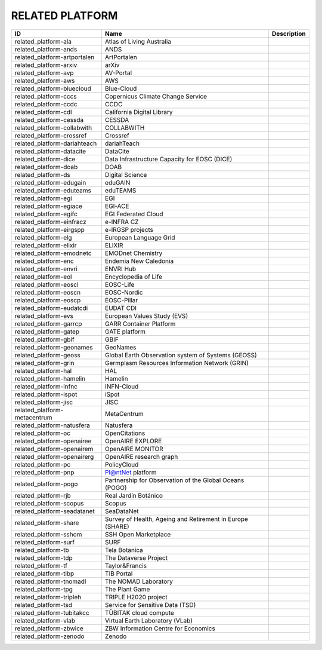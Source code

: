 .. _related_platform:

RELATED PLATFORM
================

.. table::
   :class: datatable
============================  =========================================================  =============
ID                            Name                                                       Description
============================  =========================================================  =============
related_platform-ala          Atlas of Living Australia
related_platform-ands         ANDS
related_platform-artportalen  ArtPortalen
related_platform-arxiv        arXiv
related_platform-avp          AV-Portal
related_platform-aws          AWS
related_platform-bluecloud    Blue-Cloud
related_platform-cccs         Copernicus Climate Change Service
related_platform-ccdc         CCDC
related_platform-cdl          California Digital Library
related_platform-cessda       CESSDA
related_platform-collabwith   COLLABWITH
related_platform-crossref     Crossref
related_platform-dariahteach  dariahTeach
related_platform-datacite     DataCite
related_platform-dice         Data Infrastructure Capacity for EOSC (DICE)
related_platform-doab         DOAB
related_platform-ds           Digital Science
related_platform-edugain      eduGAIN
related_platform-eduteams     eduTEAMS
related_platform-egi          EGI
related_platform-egiace       EGI-ACE
related_platform-egifc        EGI Federated Cloud
related_platform-einfracz     e-INFRA CZ
related_platform-eirgspp      e-IRGSP projects
related_platform-elg          European Language Grid
related_platform-elixir       ELIXIR
related_platform-emodnetc     EMODnet Chemistry
related_platform-enc          Endemia New Caledonia
related_platform-envri        ENVRI Hub
related_platform-eol          Encyclopedia of Life
related_platform-eoscl        EOSC-Life
related_platform-eoscn        EOSC-Nordic
related_platform-eoscp        EOSC-Pillar
related_platform-eudatcdi     EUDAT CDI
related_platform-evs          European Values Study (EVS)
related_platform-garrcp       GARR Container Platform
related_platform-gatep        GATE platform
related_platform-gbif         GBIF
related_platform-geonames     GeoNames
related_platform-geoss        Global Earth Observation system of Systems (GEOSS)
related_platform-grin         Germplasm Resources Information Network (GRIN)
related_platform-hal          HAL
related_platform-hamelin      Hamelin
related_platform-infnc        INFN-Cloud
related_platform-ispot        iSpot
related_platform-jisc         JISC
related_platform-metacentrum  MetaCentrum
related_platform-natusfera    Natusfera
related_platform-oc           OpenCitations
related_platform-openairee    OpenAIRE EXPLORE
related_platform-openairem    OpenAIRE MONITOR
related_platform-openairerg   OpenAIRE research graph
related_platform-pc           PolicyCloud
related_platform-pnp          Pl@ntNet platform
related_platform-pogo         Partnership for Observation of the Global Oceans (POGO)
related_platform-rjb          Real Jardín Botánico
related_platform-scopus       Scopus
related_platform-seadatanet   SeaDataNet
related_platform-share        Survey of Health, Ageing and Retirement in Europe (SHARE)
related_platform-sshom        SSH Open Marketplace
related_platform-surf         SURF
related_platform-tb           Tela Botanica
related_platform-tdp          The Dataverse Project
related_platform-tf           Taylor&Francis
related_platform-tibp         TIB Portal
related_platform-tnomadl      The NOMAD Laboratory
related_platform-tpg          The Plant Game
related_platform-tripleh      TRIPLE H2020 project
related_platform-tsd          Service for Sensitive Data (TSD)
related_platform-tubitakcc    TÜBITAK cloud compute
related_platform-vlab         Virtual Earth Laboratory (VLab)
related_platform-zbwice       ZBW Information Centre for Economics
related_platform-zenodo       Zenodo
============================  =========================================================  =============